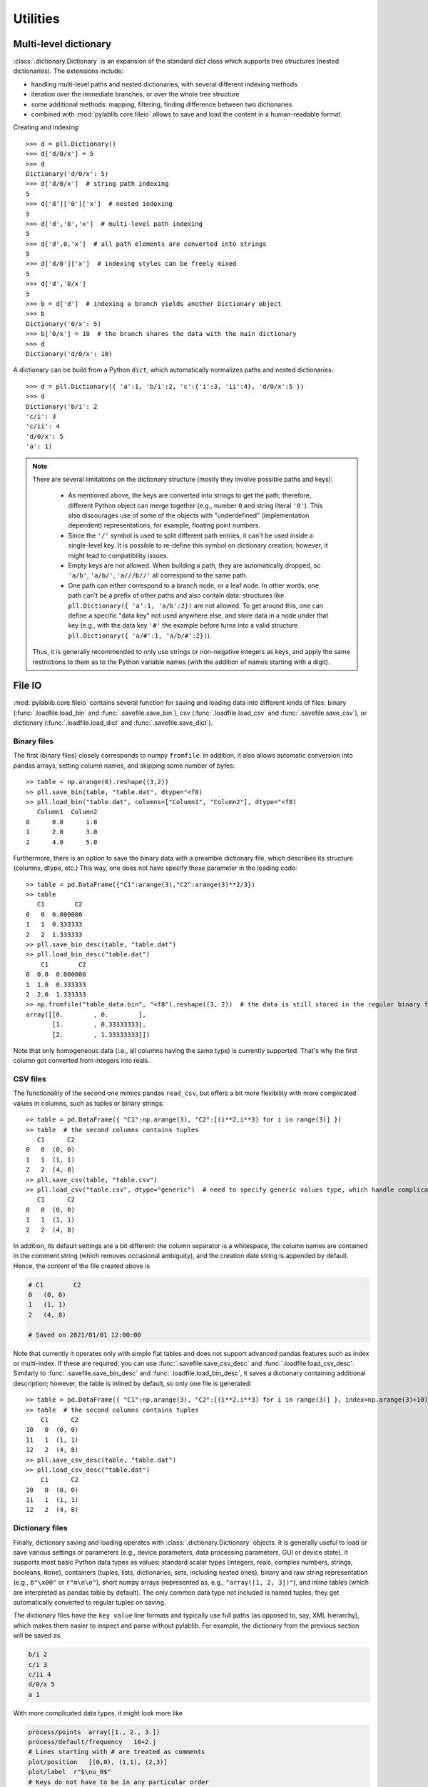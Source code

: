 Utilities
=========================

Multi-level dictionary
-------------------------

:class:`.dictionary.Dictionary` is an expansion of the standard `dict` class which supports tree structures (nested dictionaries). The extensions include:

- handling multi-level paths and nested dictionaries, with several different indexing methods
- iteration over the immediate branches, or over the whole tree structure
- some additional methods: mapping, filtering, finding difference between two dictionaries
- combined with :mod:`pylablib.core.fileio` allows to save and load the content in a human-readable format.

Creating and indexing::

    >>> d = pll.Dictionary()
    >>> d['d/0/x'] = 5
    >>> d
    Dictionary('d/0/x': 5)
    >>> d['d/0/x']  # string path indexing
    5
    >>> d['d']['0']['x']  # nested indexing
    5
    >>> d['d','0','x']  # multi-level path indexing
    5
    >>> d['d',0,'x']  # all path elements are converted into strings
    5
    >>> d['d/0']['x']  # indexing styles can be freely mixed
    5
    >>> d['d','0/x']
    5
    >>> b = d['d']  # indexing a branch yields another Dictionary object
    >>> b
    Dictionary('0/x': 5)
    >>> b['0/x'] = 10  # the branch shares the data with the main dictionary
    >>> d
    Dictionary('d/0/x': 10)

A dictionary can be build from a Python ``dict``, which automatically normalizes paths and nested dictionaries::

    >>> d = pll.Dictionary({ 'a':1, 'b/i':2, 'c':{'i':3, 'ii':4}, 'd/0/x':5 })
    >>> d
    Dictionary('b/i': 2
    'c/i': 3
    'c/ii': 4
    'd/0/x': 5
    'a': 1)

.. note::
    There are several limitations on the dictionary structure (mostly they involve possible paths and keys):

        - As mentioned above, the keys are converted into strings to get the path; therefore, different Python object can merge together (e.g., number ``0`` and string literal ``'0'``). This also discourages use of some of the objects with "underdefined" (implementation dependent) representations, for example, floating point numbers.
        - Since the ``'/'`` symbol is used to split different path entries, it can't be used inside a single-level key. It is possible to re-define this symbol on dictionary creation; however, it might lead to compatibility issues.
        - Empty keys are not allowed. When building a path, they are automatically dropped, so ``'a/b'``, ``'a/b/'``, ``'a///b//'`` all correspond to the same path.
        - One path can either correspond to a branch node, or a leaf node. In other words, one path can't be a prefix of other paths and also contain data: structures like ``pll.Dictionary({ 'a':1, 'a/b':2})`` are not allowed. To get around this, one can define a specific "data key" not used anywhere else, and store data in a node under that key (e.g., with the data key ``'#'`` the example before turns into a valid structure ``pll.Dictionary({ 'a/#':1, 'a/b/#':2})``).

    Thus, it is generally recommended to only use strings or non-negative integers as keys, and apply the same restrictions to them as to the Python variable names (with the addition of names starting with a digit).


File IO
-------------------------

:mod:`pylablib.core.fileio` contains several function for saving and loading data into different kinds of files: binary (:func:`.loadfile.load_bin` and :func:`.savefile.save_bin`), csv (:func:`.loadfile.load_csv` and :func:`.savefile.save_csv`), or dictionary (:func:`.loadfile.load_dict` and :func:`.savefile.save_dict`).

Binary files
~~~~~~~~~~~~~~~~~~~~~~~~~

The first (binary files) closely corresponds to numpy ``fromfile``. In addition, it also allows automatic conversion into pandas arrays, setting column names, and skipping some number of bytes::

    >> table = np.arange(6).reshape((3,2))
    >> pll.save_bin(table, "table.dat", dtype="<f8)
    >> pll.load_bin("table.dat", columns=["Column1", "Column2"], dtype="<f8)
       Column1  Column2
    0      0.0      1.0
    1      2.0      3.0
    2      4.0      5.0

Furthermore, there is an option to save the binary data with a preamble dictionary file, which describes its structure (columns, dtype, etc.) This way, one does not have specify these parameter in the loading code::

    >> table = pd.DataFrame({"C1":arange(3),"C2":arange(3)**2/3})
    >> table
       C1        C2
    0   0  0.000000
    1   1  0.333333
    2   2  1.333333
    >> pll.save_bin_desc(table, "table.dat")
    >> pll.load_bin_desc("table.dat")
        C1        C2
    0  0.0  0.000000
    1  1.0  0.333333
    2  2.0  1.333333
    >> np.fromfile("table_data.bin", "<f8").reshape((3, 2))  # the data is still stored in the regular binary format
    array([[0.        , 0.        ],
           [1.        , 0.33333333],
           [2.        , 1.33333333]])

Note that only homogeneous data (i.e., all columns having the same type) is currently supported. That's why the first column got converted from integers into reals.

CSV files
~~~~~~~~~~~~~~~~~~~~~~~~~

The functionality of the second one mimics pandas ``read_csv``, but offers a bit more flexibility with more complicated values in columns, such as tuples or binary strings::

    >> table = pd.DataFrame({ "C1":np.arange(3), "C2":[(i**2,i**3) for i in range(3)] })
    >> table  # the second columns contains tuples
       C1      C2
    0   0  (0, 0)
    1   1  (1, 1)
    2   2  (4, 8)
    >> pll.save_csv(table, "table.csv")
    >> pll.load_csv("table.csv", dtype="generic")  # need to specify generic values type, which handle complicated cases, but is somewhat slower
       C1      C2
    0   0  (0, 0)
    1   1  (1, 1)
    2   2  (4, 8)


In addition, its default settings are a bit different: the column separator is a whitespace, the column names are contained in the comment string (which removes occasional ambiguity), and the creation date string is appended by default. Hence, the content of the file created above is

.. code-block:: none

    # C1	C2
    0	(0, 0)
    1	(1, 1)
    2	(4, 8)

    # Saved on 2021/01/01 12:00:00

Note that currently it operates only with simple flat tables and does not support advanced pandas features such as index or multi-index. If these are required, you can use :func:`.savefile.save_csv_desc` and :func:`.loadfile.load_csv_desc`. Similarly to :func:`.savefile.save_bin_desc` and :func:`.loadfile.load_bin_desc`, it saves a dictionary containing additional description; however, the table is inlined by default, so only one file is generated::

    >> table = pd.DataFrame({ "C1":np.arange(3), "C2":[(i**2,i**3) for i in range(3)] }, index=np.arange(3)+10)
    >> table  # the second columns contains tuples
        C1      C2
    10   0  (0, 0)
    11   1  (1, 1)
    12   2  (4, 8)
    >> pll.save_csv_desc(table, "table.dat")
    >> pll.load_csv_desc("table.dat")
        C1      C2
    10   0  (0, 0)
    11   1  (1, 1)
    12   2  (4, 8)

Dictionary files
~~~~~~~~~~~~~~~~~~~~~~~~~

Finally, dictionary saving and loading operates with :class:`.dictionary.Dictionary` objects. It is generally useful to load or save various settings or parameters (e.g., device parameters, data processing parameters, GUI or device state). It supports most basic Python data types as values: standard scalar types (integers, reals, complex numbers, strings, booleans, ``None``), containers (tuples, lists, dictionaries, sets, including nested ones), binary and raw string representation (e.g., ``b"\x00"`` or ``r"m\n\o"``), short numpy arrays (represented as, e.g., ``"array([1, 2, 3])"``), and inline tables (which are interpreted as pandas table by default). The only common data type not included is named tuples; they get automatically converted to regular tuples on saving.

The dictionary files have the ``key value`` line formats and typically use full paths (as opposed to, say, XML hierarchy), which makes them easier to inspect and parse without pylablib. For example, the dictionary from the previous section will be saved as

.. code-block:: none

    b/i 2
    c/i 3
    c/ii 4
    d/0/x 5
    a 1

With more complicated data types, it might look more like

.. code-block:: none

    process/points  array([1., 2., 3.])
    process/default/frequency   10+2.j
    # Lines starting with # are treated as comments
    plot/position   [(0,0), (1,1), (2,3)]
    plot/label  r"$\nu_0$"
    # Keys do not have to be in any particular order
    process/default/amplitude   5.

which results in a dictionary

.. code-block:: none

    Dictionary('plot/label': $\nu_0$
    'plot/position': [(0, 0), (1, 1), (2, 3)]
    'process/default/amplitude': 5.0
    'process/default/frequency': (10+2j)
    'process/points': [1. 2. 3.])

The format also supports hierarchy using ``//branch`` to mark a start of sub-branch and ``///`` to mark its end. For example, the dictionary above can be also saved as

.. code-block:: none

    //process
        # indentation is not required, but helps to see the structure
        points  array([1., 2., 3.])
        default/frequency   10+2.j
        default/amplitude   5.
    ///

    //plot
        position   [(0,0), (1,1), (2,3)]
        label  r"$\nu_0$"
    ///

Finally, it is possible to specify inline tables using special comment lines

.. code-block:: none

    # The key without the value marks the path to the table within the dictionary
    data/table
    ## Begin table
    1   1.j
    2   4.j
    3   9.j
    ## End table

Produces a dictionary containing pandas DataFrame:

.. code-block:: none

    Dictionary('data/table':
       0                   1
    0  1  0.000000+1.000000j
    1  2  0.000000+4.000000j
    2  3  0.000000+9.000000j )